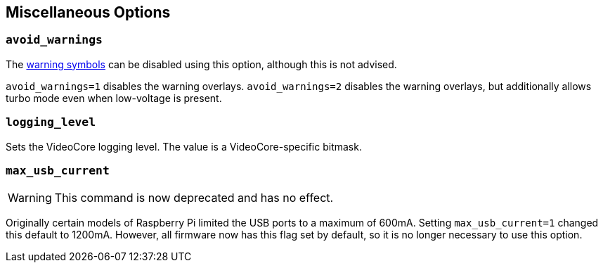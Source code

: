 == Miscellaneous Options

=== `avoid_warnings`

The xref:configuration.adoc#firmware-warning-icons[warning symbols] can be disabled using this option, although this is not advised.

`avoid_warnings=1` disables the warning overlays.
`avoid_warnings=2` disables the warning overlays, but additionally allows turbo mode even when low-voltage is present.

=== `logging_level`

Sets the VideoCore logging level. The value is a VideoCore-specific bitmask.

=== `max_usb_current`

WARNING: This command is now deprecated and has no effect.

Originally certain models of Raspberry Pi limited the USB ports to a maximum of 600mA. Setting `max_usb_current=1` changed this default to 1200mA. However, all firmware now has this flag set by default, so it is no longer necessary to use this option.
